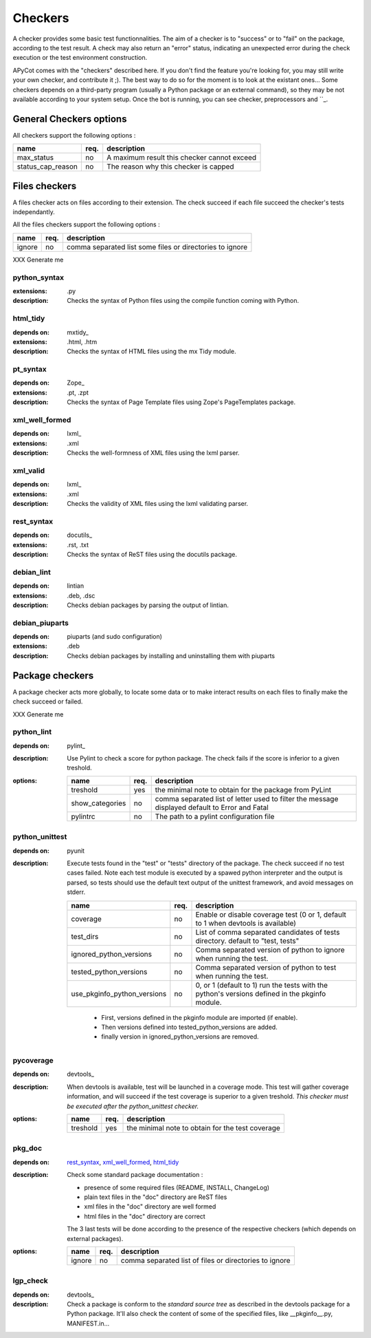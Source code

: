Checkers
--------

A checker provides some basic test functionnalities. The aim of a checker is to
"success" or to "fail" on the package, according to the test result. A
check may also return an "error" status, indicating an unexpected error during
the check execution or the test environment construction.

APyCot comes with the "checkers" described here. If you don't find the feature
you're  looking for, you may still write your own checker, and contribute it
;). The best way to do so for the moment is to look at the existant ones...
Some checkers depends on a third-party program (usually a Python package or
an external command), so they may be not available according to your system
setup. Once the bot is running, you can see checker, preprocessors and ``_.

General Checkers options
````````````````````````

All checkers support the following options :

+-------------------+-------+--------------------------------------------------+
|   name            |  req. |   description                                    |
+===================+=======+==================================================+
| max_status        |  no   | A maximum result this checker cannot exceed      |
+-------------------+-------+--------------------------------------------------+
| status_cap_reason |  no   | The reason why this checker is capped            |
+-------------------+-------+--------------------------------------------------+

Files checkers
``````````````
A files checker acts on files according to their extension. The check succeed
if each file succeed the checker's tests independantly. 

All the files checkers support the following options :

+----------+-------+----------------------------------------------------------+
|   name   |  req. |   description                                            |
+==========+=======+==========================================================+
| ignore   |  no   | comma separated list some files or directories to ignore |
+----------+-------+----------------------------------------------------------+

XXX Generate me

python_syntax
~~~~~~~~~~~~~
:extensions: .py
:description:
  Checks the syntax of Python files using the compile function coming with
  Python.

html_tidy
~~~~~~~~~
:depends on: mxtidy_
:extensions: .html, .htm
:description:
  Checks the syntax of HTML files using the mx Tidy module.

pt_syntax
~~~~~~~~~
:depends on: Zope_
:extensions: .pt, .zpt
:description:
  Checks the syntax of Page Template files using Zope's PageTemplates package.

xml_well_formed
~~~~~~~~~~~~~~~
:depends on: lxml_
:extensions: .xml
:description:
  Checks the well-formness of XML files using the lxml parser.

xml_valid
~~~~~~~~~
:depends on: lxml_
:extensions: .xml
:description:
  Checks the validity of XML files using the lxml validating parser.

rest_syntax
~~~~~~~~~~~
:depends on: docutils_
:extensions: .rst, .txt
:description:
  Checks the syntax of ReST files using the docutils package.

debian_lint
~~~~~~~~~~~
:depends on: lintian
:extensions: .deb, .dsc
:description:
  Checks debian packages by parsing the output of lintian.

debian_piuparts
~~~~~~~~~~~~~~~
:depends on: piuparts (and sudo configuration)
:extensions: .deb
:description:
  Checks debian packages by installing and uninstalling them with piuparts




Package checkers
````````````````
A package checker acts more globally, to locate some data or to make interact
results on each files to finally make the check succeed or failed.

XXX Generate me

python_lint
~~~~~~~~~~~
:depends on: pylint_
:description:
  Use Pylint to check a score for python package. The check fails if the score is
  inferior to a given treshold.
:options:
  +---------------------+--------+-------------------------------------------+
  |        name         |  req.  |   description                             |
  +=====================+========+===========================================+
  | treshold            |   yes  | the minimal note to obtain for the        |
  |                     |        | package from PyLint                       |
  +---------------------+--------+-------------------------------------------+
  | show_categories     |   no   | comma separated list of letter used to    |
  |                     |        | filter the message displayed default to   |
  |                     |        | Error and Fatal                           |
  +---------------------+--------+-------------------------------------------+
  | pylintrc            |   no   | The path to a pylint configuration file   |
  +---------------------+--------+-------------------------------------------+

python_unittest
~~~~~~~~~~~~~~~
:depends on: pyunit
:description:
  Execute tests found in the "test" or "tests" directory of the package. The check
  succeed if no test cases failed. Note each test module is executed by a spawed
  python interpreter and the output is parsed, so tests should use the default
  text output of the unittest framework, and avoid messages on stderr.
  
  +-----------------------------+------+--------------------------------------+
  |   name                      | req. |   description                        |
  +=============================+======+======================================+
  | coverage                    |  no  | Enable or disable coverage test (0   |
  |                             |      | or 1, default to 1 when devtools is  |
  |                             |      | available)                           |
  +-----------------------------+------+--------------------------------------+
  | test_dirs                   |  no  | List of comma separated candidates   |
  |                             |      | of tests directory. default to       |
  |                             |      | "test, tests"                        |
  +-----------------------------+------+--------------------------------------+
  | ignored_python_versions     |  no  | Comma separated version of python to |
  |                             |      | ignore when running the test.        |
  +-----------------------------+------+--------------------------------------+
  | tested_python_versions      |  no  | Comma separated version of python to |
  |                             |      | test when running the test.          |
  +-----------------------------+------+--------------------------------------+
  | use_pkginfo_python_versions |  no  | 0, or 1 (default to 1) run the tests |
  |                             |      | with the python's versions defined   |
  |                             |      | in the pkginfo module.               |
  +-----------------------------+------+--------------------------------------+

    * First, versions defined in the pkginfo module are imported (if enable).
    * Then versions defined into tested_python_versions are added.
    * finally version in ignored_python_versions are removed.

pycoverage
~~~~~~~~~~~~~~~~~~~~
:depends on: devtools_
:description:
  When devtools is available, test will be launched in a coverage mode. This test
  will gather coverage information, and will succeed if the test coverage is
  superior to a given treshold. *This checker must be executed after the
  python_unittest checker.*
:options:
  +----------+-------+---------------------------------------------------------+
  |   name   |  req. |   description                                           |
  +==========+=======+=========================================================+
  | treshold |  yes  | the minimal note to obtain for the test coverage        |
  +----------+-------+---------------------------------------------------------+

pkg_doc
~~~~~~~
:depends on: `rest_syntax`_, `xml_well_formed`_, `html_tidy`_
:description:
  Check some standard package documentation :

  * presence of some required files (README, INSTALL, ChangeLog)
  * plain text files in the "doc" directory are ReST files
  * xml files in the "doc" directory are well formed
  * html files in the "doc" directory are correct
  
  The 3 last tests will be done according to the presence of the respective
  checkers (which depends on external packages).
:options:
  +----------+-------+----------------------------------------------------------+
  |   name   |  req. |   description                                            |
  +==========+=======+==========================================================+
  | ignore   |  no   | comma separated list of files or directories to ignore   |
  +----------+-------+----------------------------------------------------------+

lgp_check
~~~~~~~~~~
:depends on: devtools_
:description:
  Check a package is conform to the `standard source tree` as described in the
  devtools package for a Python package. It'll also check the content of some 
  of the specified files, like __pkginfo__.py, MANIFEST.in...


.. winclude:: apycot_links
